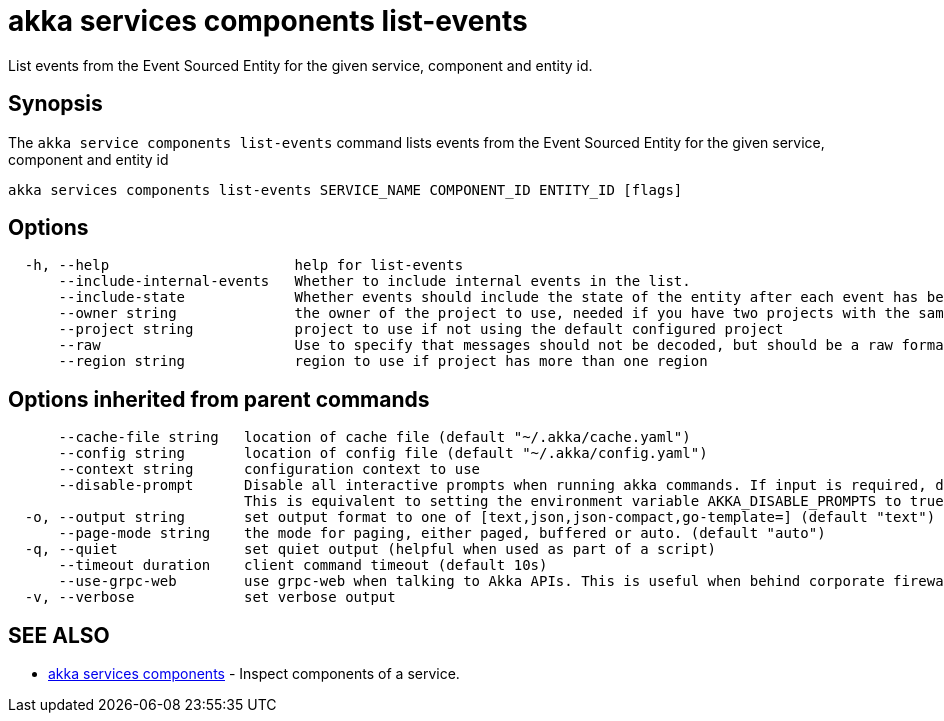 = akka services components list-events

List events from the Event Sourced Entity for the given service, component and entity id.

== Synopsis

The `akka service components list-events` command lists events from the Event Sourced Entity for the given service, component and entity id

----
akka services components list-events SERVICE_NAME COMPONENT_ID ENTITY_ID [flags]
----

== Options

----
  -h, --help                      help for list-events
      --include-internal-events   Whether to include internal events in the list.
      --include-state             Whether events should include the state of the entity after each event has been applied.
      --owner string              the owner of the project to use, needed if you have two projects with the same name from different owners
      --project string            project to use if not using the default configured project
      --raw                       Use to specify that messages should not be decoded, but should be a raw format.
      --region string             region to use if project has more than one region
----

== Options inherited from parent commands

----
      --cache-file string   location of cache file (default "~/.akka/cache.yaml")
      --config string       location of config file (default "~/.akka/config.yaml")
      --context string      configuration context to use
      --disable-prompt      Disable all interactive prompts when running akka commands. If input is required, defaults will be used, or an error will be raised.
                            This is equivalent to setting the environment variable AKKA_DISABLE_PROMPTS to true.
  -o, --output string       set output format to one of [text,json,json-compact,go-template=] (default "text")
      --page-mode string    the mode for paging, either paged, buffered or auto. (default "auto")
  -q, --quiet               set quiet output (helpful when used as part of a script)
      --timeout duration    client command timeout (default 10s)
      --use-grpc-web        use grpc-web when talking to Akka APIs. This is useful when behind corporate firewalls that decrypt traffic but don't support HTTP/2.
  -v, --verbose             set verbose output
----

== SEE ALSO

* link:akka_services_components.html[akka services components]	 - Inspect components of a service.

[discrete]

